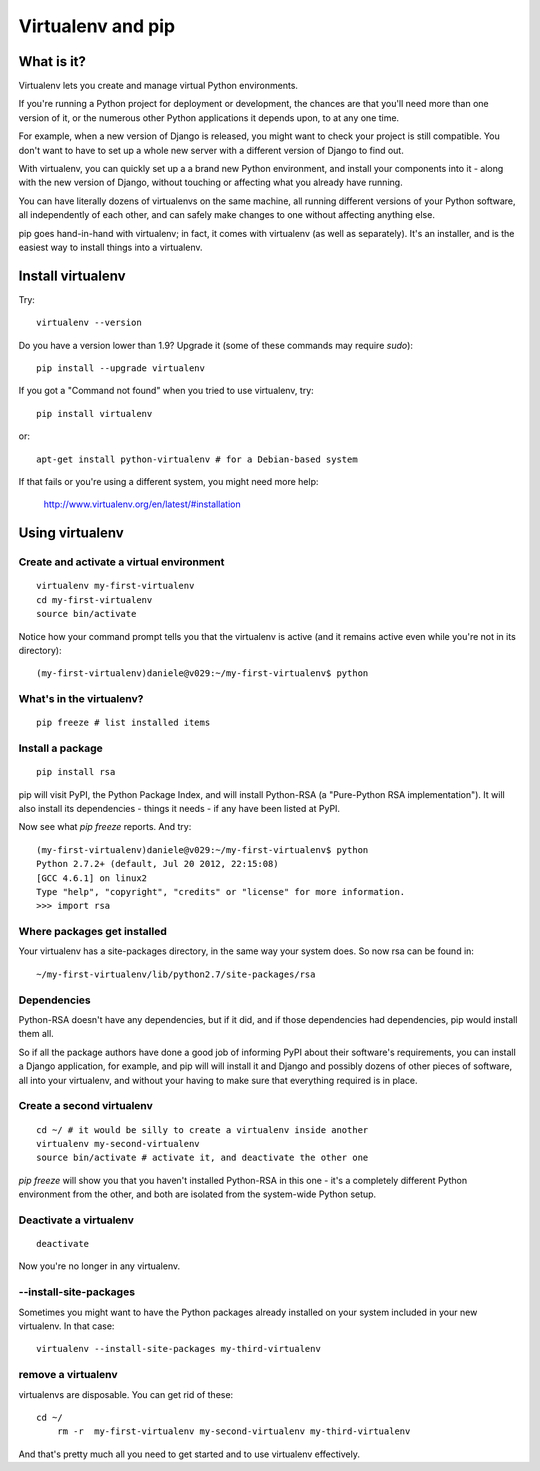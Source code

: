 ##################
Virtualenv and pip
##################


What is it?
===========

Virtualenv lets you create and manage virtual Python environments.

If you're running a Python project for deployment or development, the chances
are that you'll need more than one version of it, or the numerous other Python
applications it depends upon, to at any one time.

For example, when a new version of Django is released, you might want to check
your project is still compatible. You don't want to have to set up a whole new
server with a different version of Django to find out.

With virtualenv, you can quickly set up a a brand new Python environment, and
install your components into it - along with the new version of Django,
without touching or affecting what you already have running.

You can have literally dozens of virtualenvs on the same machine, all running
different versions of your Python software, all independently of each other,
and can safely make changes to one without affecting anything else.

pip goes hand-in-hand with virtualenv; in fact, it comes with virtualenv (as
well as separately). It's an installer, and is the easiest way to install
things into a virtualenv.


Install virtualenv
==================

Try::

	virtualenv --version
	
Do you have a version lower than 1.9? Upgrade it (some of these commands may
require `sudo`)::

	pip install --upgrade virtualenv
	
If you got a "Command not found" when you tried to use virtualenv, try::

	pip install virtualenv
	
or::

	apt-get install python-virtualenv # for a Debian-based system
	
If that fails or you're using a different system, you might need more help:

	http://www.virtualenv.org/en/latest/#installation
	

Using virtualenv
================

Create and activate a virtual environment
-----------------------------------------

::

	virtualenv my-first-virtualenv
	cd my-first-virtualenv
	source bin/activate

Notice how your command prompt tells you that the virtualenv is active (and it remains active even while you're not in its directory)::

	(my-first-virtualenv)daniele@v029:~/my-first-virtualenv$ python 

What's in the virtualenv?
-------------------------

::

	pip freeze # list installed items
	
Install a package
----------------- 

::

	pip install rsa
	
pip will visit PyPI, the Python Package Index, and will install Python-RSA (a
"Pure-Python RSA implementation"). It will also install its dependencies -
things it needs - if any have been listed at PyPI.

Now see what `pip freeze` reports. And try::

	(my-first-virtualenv)daniele@v029:~/my-first-virtualenv$ python 
	Python 2.7.2+ (default, Jul 20 2012, 22:15:08) 
	[GCC 4.6.1] on linux2
	Type "help", "copyright", "credits" or "license" for more information.
	>>> import rsa
	
Where packages get installed
----------------------------

Your virtualenv has a site-packages directory, in the same way your system does. So now rsa can be found in::

	~/my-first-virtualenv/lib/python2.7/site-packages/rsa 
	
Dependencies
------------

Python-RSA doesn't have any dependencies, but if it did, and if those
dependencies had dependencies, pip would install them all.

So if all the package authors have done a good job of informing PyPI about
their software's requirements, you can install a Django application, for
example, and pip will will install it and Django and possibly dozens of other
pieces of software, all into your virtualenv, and without your having to make
sure that everything required is in place.

Create a second virtualenv
--------------------------

::

	cd ~/ # it would be silly to create a virtualenv inside another
	virtualenv my-second-virtualenv
	source bin/activate # activate it, and deactivate the other one 

`pip freeze` will show you that you haven't installed Python-RSA in this one -
it's a completely different Python environment from the other, and both are
isolated from the system-wide Python setup.

Deactivate a virtualenv
-----------------------

::

	deactivate
	
Now you're no longer in any virtualenv.       

--install-site-packages
-----------------------

Sometimes you might want to have the Python packages already installed on your
system included in your new virtualenv. In that case::

	virtualenv --install-site-packages my-third-virtualenv 
	
remove a virtualenv
-------------------

virtualenvs are disposable. You can get rid of these::

    cd ~/
	rm -r  my-first-virtualenv my-second-virtualenv my-third-virtualenv
	
And that's pretty much all you need to get started and to use virtualenv
effectively.
